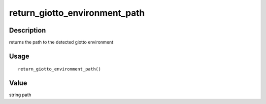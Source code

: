 return_giotto_environment_path
------------------------------

Description
~~~~~~~~~~~

returns the path to the detected giotto environment

Usage
~~~~~

::

   return_giotto_environment_path()

Value
~~~~~

string path
